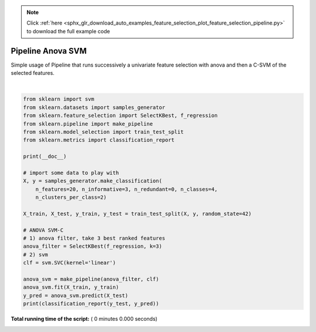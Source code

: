 .. note::
    :class: sphx-glr-download-link-note

    Click :ref:`here <sphx_glr_download_auto_examples_feature_selection_plot_feature_selection_pipeline.py>` to download the full example code
.. rst-class:: sphx-glr-example-title

.. _sphx_glr_auto_examples_feature_selection_plot_feature_selection_pipeline.py:


==================
Pipeline Anova SVM
==================

Simple usage of Pipeline that runs successively a univariate
feature selection with anova and then a C-SVM of the selected features.





.. rst-class:: sphx-glr-script-out

 Out:

 .. code-block:: none

    precision    recall  f1-score   support

               0       0.75      0.50      0.60         6
               1       0.60      1.00      0.75         6
               2       0.67      0.80      0.73         5
               3       1.00      0.62      0.77         8

       micro avg       0.72      0.72      0.72        25
       macro avg       0.75      0.73      0.71        25
    weighted avg       0.78      0.72      0.72        25




|


.. code-block:: python

    from sklearn import svm
    from sklearn.datasets import samples_generator
    from sklearn.feature_selection import SelectKBest, f_regression
    from sklearn.pipeline import make_pipeline
    from sklearn.model_selection import train_test_split
    from sklearn.metrics import classification_report

    print(__doc__)

    # import some data to play with
    X, y = samples_generator.make_classification(
        n_features=20, n_informative=3, n_redundant=0, n_classes=4,
        n_clusters_per_class=2)

    X_train, X_test, y_train, y_test = train_test_split(X, y, random_state=42)

    # ANOVA SVM-C
    # 1) anova filter, take 3 best ranked features
    anova_filter = SelectKBest(f_regression, k=3)
    # 2) svm
    clf = svm.SVC(kernel='linear')

    anova_svm = make_pipeline(anova_filter, clf)
    anova_svm.fit(X_train, y_train)
    y_pred = anova_svm.predict(X_test)
    print(classification_report(y_test, y_pred))

**Total running time of the script:** ( 0 minutes  0.000 seconds)


.. _sphx_glr_download_auto_examples_feature_selection_plot_feature_selection_pipeline.py:


.. only :: html

 .. container:: sphx-glr-footer
    :class: sphx-glr-footer-example



  .. container:: sphx-glr-download

     :download:`Download Python source code: plot_feature_selection_pipeline.py <plot_feature_selection_pipeline.py>`



  .. container:: sphx-glr-download

     :download:`Download Jupyter notebook: plot_feature_selection_pipeline.ipynb <plot_feature_selection_pipeline.ipynb>`


.. only:: html

 .. rst-class:: sphx-glr-signature

    `Gallery generated by Sphinx-Gallery <https://sphinx-gallery.readthedocs.io>`_
